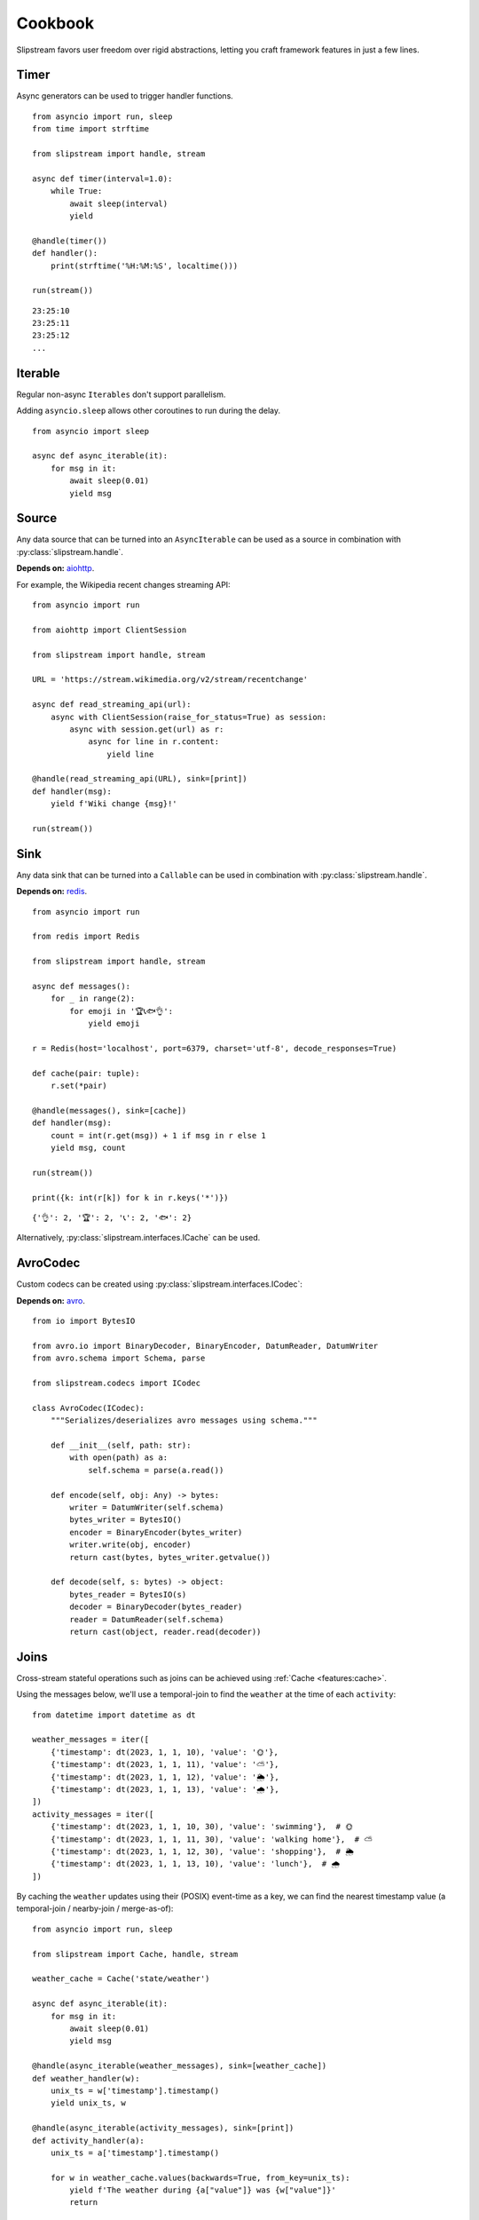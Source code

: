 Cookbook
========

Slipstream favors user freedom over rigid abstractions, letting you craft framework features in just a few lines.

Timer
^^^^^

Async generators can be used to trigger handler functions.

::

    from asyncio import run, sleep
    from time import strftime

    from slipstream import handle, stream

    async def timer(interval=1.0):
        while True:
            await sleep(interval)
            yield

    @handle(timer())
    def handler():
        print(strftime('%H:%M:%S', localtime()))

    run(stream())

::

    23:25:10
    23:25:11
    23:25:12
    ...

Iterable
^^^^^^^^

Regular non-async ``Iterables`` don't support parallelism.

Adding ``asyncio.sleep`` allows other coroutines to run during the delay.

::

    from asyncio import sleep

    async def async_iterable(it):
        for msg in it:
            await sleep(0.01)
            yield msg

Source
^^^^^^

Any data source that can be turned into an ``AsyncIterable`` can be used as a source in combination with :py:class:`slipstream.handle`.

**Depends on:** `aiohttp <https://docs.aiohttp.org/en/stable/index.html>`_.

For example, the Wikipedia recent changes streaming API:

::

    from asyncio import run

    from aiohttp import ClientSession

    from slipstream import handle, stream

    URL = 'https://stream.wikimedia.org/v2/stream/recentchange'

    async def read_streaming_api(url):
        async with ClientSession(raise_for_status=True) as session:
            async with session.get(url) as r:
                async for line in r.content:
                    yield line

    @handle(read_streaming_api(URL), sink=[print])
    def handler(msg):
        yield f'Wiki change {msg}!'

    run(stream())

Sink
^^^^

Any data sink that can be turned into a ``Callable`` can be used in combination with :py:class:`slipstream.handle`.

**Depends on:** `redis <https://redis.io/docs/latest/develop/clients/redis-py>`_.

::

    from asyncio import run

    from redis import Redis

    from slipstream import handle, stream

    async def messages():
        for _ in range(2):
            for emoji in '🏆📞🐟👌':
                yield emoji

    r = Redis(host='localhost', port=6379, charset='utf-8', decode_responses=True)

    def cache(pair: tuple):
        r.set(*pair)

    @handle(messages(), sink=[cache])
    def handler(msg):
        count = int(r.get(msg)) + 1 if msg in r else 1
        yield msg, count

    run(stream())

    print({k: int(r[k]) for k in r.keys('*')})

::

    {'👌': 2, '🏆': 2, '📞': 2, '🐟': 2}

Alternatively, :py:class:`slipstream.interfaces.ICache` can be used.

AvroCodec
^^^^^^^^^

Custom codecs can be created using :py:class:`slipstream.interfaces.ICodec`:

**Depends on:** `avro <https://pypi.org/project/avro/>`_.

::

    from io import BytesIO

    from avro.io import BinaryDecoder, BinaryEncoder, DatumReader, DatumWriter
    from avro.schema import Schema, parse

    from slipstream.codecs import ICodec

    class AvroCodec(ICodec):
        """Serializes/deserializes avro messages using schema."""

        def __init__(self, path: str):
            with open(path) as a:
                self.schema = parse(a.read())

        def encode(self, obj: Any) -> bytes:
            writer = DatumWriter(self.schema)
            bytes_writer = BytesIO()
            encoder = BinaryEncoder(bytes_writer)
            writer.write(obj, encoder)
            return cast(bytes, bytes_writer.getvalue())

        def decode(self, s: bytes) -> object:
            bytes_reader = BytesIO(s)
            decoder = BinaryDecoder(bytes_reader)
            reader = DatumReader(self.schema)
            return cast(object, reader.read(decoder))

Joins
^^^^^

Cross-stream stateful operations such as joins can be achieved using :ref:`Cache <features:cache>`.

Using the messages below, we'll use a temporal-join to find the ``weather`` at the time of each ``activity``:

::

    from datetime import datetime as dt

    weather_messages = iter([
        {'timestamp': dt(2023, 1, 1, 10), 'value': '🌞'},
        {'timestamp': dt(2023, 1, 1, 11), 'value': '⛅'},
        {'timestamp': dt(2023, 1, 1, 12), 'value': '🌦️'},
        {'timestamp': dt(2023, 1, 1, 13), 'value': '🌧'},
    ])
    activity_messages = iter([
        {'timestamp': dt(2023, 1, 1, 10, 30), 'value': 'swimming'},  # 🌞
        {'timestamp': dt(2023, 1, 1, 11, 30), 'value': 'walking home'},  # ⛅
        {'timestamp': dt(2023, 1, 1, 12, 30), 'value': 'shopping'},  # 🌦️
        {'timestamp': dt(2023, 1, 1, 13, 10), 'value': 'lunch'},  # 🌧
    ])

By caching the ``weather`` updates using their (POSIX) event-time as a key, we can find the nearest timestamp value (a temporal-join / nearby-join / merge-as-of):

::

    from asyncio import run, sleep

    from slipstream import Cache, handle, stream

    weather_cache = Cache('state/weather')

    async def async_iterable(it):
        for msg in it:
            await sleep(0.01)
            yield msg

    @handle(async_iterable(weather_messages), sink=[weather_cache])
    def weather_handler(w):
        unix_ts = w['timestamp'].timestamp()
        yield unix_ts, w

    @handle(async_iterable(activity_messages), sink=[print])
    def activity_handler(a):
        unix_ts = a['timestamp'].timestamp()

        for w in weather_cache.values(backwards=True, from_key=unix_ts):
            yield f'The weather during {a["value"]} was {w["value"]}'
            return

        yield a['value'], '?'

    run(stream())

::

    The weather during swimming was 🌞
    The weather during walking home was ⛅
    The weather during shopping was 🌦️
    The weather during lunch was 🌧

This approach works when the ``weather`` updates are guaranteed to be received in time.
If the ``weather`` stream goes down, the ``activity`` stream will be enriched with stale data.

Synchronization
^^^^^^^^^^^^^^^

Using :ref:`features:checkpoint` we can detect and act on stream downtimes, pausing the dependent stream, and possibly send out corrections.

::

    from datetime import datetime as dt

    weather_messages = iter([
        {'timestamp': dt(2023, 1, 1, 10), 'value': '🌞'},
        {'timestamp': dt(2023, 1, 1, 11), 'value': '⛅'},
        {'timestamp': dt(2023, 1, 1, 12), 'value': '🌦️'},
        {'timestamp': dt(2023, 1, 1, 13), 'value': '🌧'},
    ])
    activity_messages = iter([
        {'timestamp': dt(2023, 1, 1, 10, 30), 'value': 'swimming'},  # 🌞
        {'timestamp': dt(2023, 1, 1, 11, 30), 'value': 'walking home'},  # ⛅
        {'timestamp': dt(2023, 1, 1, 12, 30), 'value': 'shopping'},  # 🌦️
        {'timestamp': dt(2023, 1, 1, 13, 10), 'value': 'lunch'},  # 🌧
    ])

Some changes in our setup are required:

- Adding a ``Cache`` for storing the ``Checkpoint``
- Storing the ``AsyncIterables`` in variables for later reference in the ``Checkpoint``

::

    from asyncio import run, sleep
    from datetime import timedelta
    from typing import cast

    from slipstream import Cache, Topic, handle, stream
    from slipstream.checkpointing import Checkpoint, Dependency
    from slipstream.codecs import JsonCodec
    from slipstream.core import READ_FROM_END

    async def async_iterable(it):
        for msg in it:
            await sleep(1)
            yield msg

    weather_stream = async_iterable(weather_messages)
    activity_stream = async_iterable(activity_messages)

    activity = Topic('activity', {
        'bootstrap_servers': 'localhost:29091',
        'auto_offset_reset': 'earliest',
        'group_instance_id': 'activity',
        'group_id': 'activity',
    }, codec=JsonCodec(), offset=READ_FROM_END)
    checkpoints_cache = Cache('state/checkpoints', target_table_size=1024)
    weather_cache = Cache('state/weather')

The ``Checkpoint`` defines the relationship between streams:

- The ``activity`` ``Topic`` depends on the ``weather_stream`` ``AsyncIterable``
- The dependency must be down for 1 hour
- The ``downtime_callback`` function is called when a downtime is detected
- The ``recovery_callback`` function is called when the dependency has caught up again

::

    async def downtime_callback(c: Checkpoint, d: Dependency) -> None:
        print('\tThe stream is automatically paused.')

    async def recovery_callback(c: Checkpoint, d: Dependency) -> None:
        offsets = cast(dict[str, int], d.checkpoint_state)
        print(
            '\tDowntime resolved, '
            f'going back to offset {offsets} for reprocessing.'
        )
        await activity.seek({
            int(p): o for p, o in offsets.items()
        })

    checkpoint = Checkpoint(
        'activity',
        dependent=activity,
        dependencies=[Dependency(
            'weather_stream',
            weather_stream,
            downtime_threshold=timedelta(hours=1)
        )],
        downtime_callback=downtime_callback,
        recovery_callback=recovery_callback,
        cache=checkpoints_cache
    )

In ``handle_weather`` handler we will "kill" the stream for 5 seconds:

::

    @handle(weather_stream, sink=[weather_cache, print])
    async def handle_weather(w):
        """Process weather message."""
        ts = w['timestamp']
        unix_ts = ts.timestamp()
        await checkpoint.heartbeat(ts)
        yield unix_ts, w

        if w['value'] == '⛅':
            print('\tKilling weather stream on purpose')
            await sleep(5)
            print('\tRecovering the weather stream')

    @handle(activity_stream, sink=[activity])
    def producer(val):
        """Send data to activity topic."""
        yield None, val

    @handle(activity, sink=[print])
    async def handle_activity(msg):
        """Process activity message."""
        a = msg.value
        ts = dt.strptime(a['timestamp'], '%Y-%m-%d %H:%M:%S')
        unix_ts = ts.timestamp()

        if downtime := await checkpoint.check_pulse(ts, **{
            str(msg.partition): msg.offset
        }):
            print(
                f'\tDowntime detected: {downtime}, '
                '(could cause faulty enrichment)'
            )

        for w in weather_cache.values(backwards=True, from_key=unix_ts):
            yield f'The weather during {a["value"]} was {w["value"]}'
            return

        yield a["value"], '?'

    run(stream())

During the 5 seconds, the activity messages still flow in. This triggers the downtime detection, because the activity event times supercede the last seen weather event time.
Breakdown:

- ``checkpoint.heartbeat`` registers the weather event time in the checkpoint
- ``checkpoint.check_pulse`` registers the activity event time, checking the pulse of its dependencies
- It also passes some state to the checkpoint, in this case; the Kafka offsets

::

    The weather during swimming was 🌞
        Killing weather stream on purpose
    The weather during walking home was ⛅
        The stream is automatically paused.
        Downtime detected: 1:30:00, (could cause faulty enrichment)
    The weather during shopping was ⛅
        Recovering the weather stream
        Downtime resolved, going back to offset {'0': 2} for reprocessing.
    The weather during shopping was 🌦️
    The weather during lunch was 🌧

- One faulty enrichment took place: ``The weather during shopping was ⛅`` before the ``activity`` stream was paused (waiting for the ``weather_stream`` to recover).
- When the ``weather_stream`` recovered, the user defined ``recovery_callback`` was called.
- The callback seeks the ``activity`` topic back to the offset before the ``weather_stream`` went down, causing the activity events that were sent out with stale data to be reprocessed
- The faulty enrichment was corrected: ``The weather during shopping was 🌦️``

Endpoint
^^^^^^^^

We can add API endpoints using ``fastapi``.

**Depends on:** `fastapi <https://fastapi-tutorial.readthedocs.io>`_.

This streaming endpoint emits cache updates:

::

    from asyncio import gather, run, sleep
    from time import strftime

    from fastapi import FastAPI
    from fastapi.responses import StreamingResponse
    from uvicorn import Config, Server

    from slipstream import Cache, handle, stream

    app, cache = FastAPI(), Cache('db')

    async def timer(interval=1.0):
        while True:
            yield
            await sleep(interval)

    @handle(timer(), sink=[cache, print])
    def tick_tock():
        yield 'time', strftime('%H:%M:%S')

    async def cache_value_updates():
        async for _, v in cache:
            yield v + '\n'

    @app.get('/updates')
    async def updates():
        return StreamingResponse(
            cache_value_updates(),
            media_type='text/event-stream'
        )

    async def main():
        config = Config(app=app, host='0.0.0.0', port=8000)
        server = Server(config)
        await gather(stream(), server.serve())

    if __name__ == '__main__':
        run(main())

- An update is emitted only when the cache is called as a function (``cache(key, val)``)
- The cache can be used as an ``AsyncIterator`` (``async for k, v in cache``)
- The ``updates`` endpoint returns the emitted updates through a ``StreamingResponse``

::

    curl -N http://127.0.0.1:8000/updates

::

    00:16:57
    00:16:58
    00:16:59
    00:17:00
    ...

When we call the endpoint, we'll receive each update to the cache.
